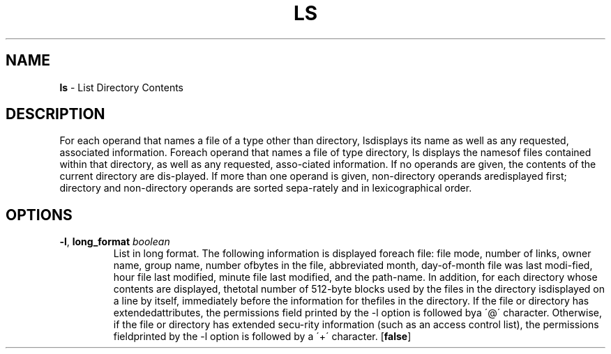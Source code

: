 .\" generated with Ronn/v0.7.3
.\" http://github.com/rtomayko/ronn/tree/0.7.3
.
.TH "LS" "1" "September 2011" "" ""
.
.SH "NAME"
\fBls\fR \- List Directory Contents
.
.SH "DESCRIPTION"
For each operand that names a file of a type other than directory, lsdisplays its name as well as any requested, associated information\. Foreach operand that names a file of type directory, ls displays the namesof files contained within that directory, as well as any requested, asso\-ciated information\. If no operands are given, the contents of the current directory are dis\-played\. If more than one operand is given, non\-directory operands aredisplayed first; directory and non\-directory operands are sorted sepa\-rately and in lexicographical order\.
.
.SH "OPTIONS"
.
.TP
\fB\-l\fR, \fBlong_format\fR \fIboolean\fR
List in long format\. The following information is displayed foreach file: file mode, number of links, owner name, group name, number ofbytes in the file, abbreviated month, day\-of\-month file was last modi\-fied, hour file last modified, minute file last modified, and the path\-name\. In addition, for each directory whose contents are displayed, thetotal number of 512\-byte blocks used by the files in the directory isdisplayed on a line by itself, immediately before the information for thefiles in the directory\. If the file or directory has extendedattributes, the permissions field printed by the \-l option is followed bya \'@\' character\. Otherwise, if the file or directory has extended secu\-rity information (such as an access control list), the permissions fieldprinted by the \-l option is followed by a \'+\' character\. [\fBfalse\fR]

